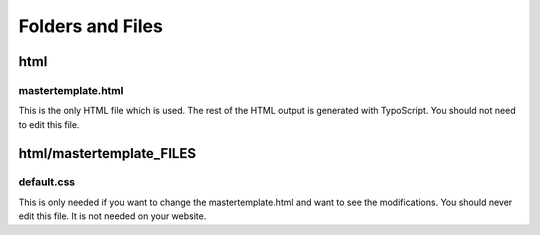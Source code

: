 ﻿

.. ==================================================
.. FOR YOUR INFORMATION
.. --------------------------------------------------
.. -*- coding: utf-8 -*- with BOM.

.. ==================================================
.. DEFINE SOME TEXTROLES
.. --------------------------------------------------
.. role::   underline
.. role::   typoscript(code)
.. role::   ts(typoscript)
   :class:  typoscript
.. role::   php(code)


Folders and Files
^^^^^^^^^^^^^^^^^


html
""""


mastertemplate.html
~~~~~~~~~~~~~~~~~~~

This is the only HTML file which is used. The rest of the HTML output
is generated with TypoScript. You should not need to edit this file.


html/mastertemplate\_FILES
""""""""""""""""""""""""""


default.css
~~~~~~~~~~~

This is only needed if you want to change the mastertemplate.html and
want to see the modifications. You should never edit this file. It is
not needed on your website.

